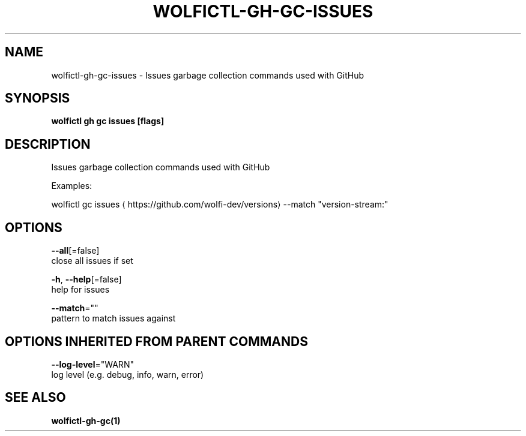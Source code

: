 .TH "WOLFICTL\-GH\-GC\-ISSUES" "1" "" "Auto generated by spf13/cobra" "" 
.nh
.ad l


.SH NAME
.PP
wolfictl\-gh\-gc\-issues \- Issues garbage collection commands used with GitHub


.SH SYNOPSIS
.PP
\fBwolfictl gh gc issues [flags]\fP


.SH DESCRIPTION
.PP
Issues garbage collection commands used with GitHub

.PP
Examples:

.PP
wolfictl gc issues 
\[la]https://github.com/wolfi-dev/versions\[ra] \-\-match "version\-stream:"


.SH OPTIONS
.PP
\fB\-\-all\fP[=false]
    close all issues if set

.PP
\fB\-h\fP, \fB\-\-help\fP[=false]
    help for issues

.PP
\fB\-\-match\fP=""
    pattern to match issues against


.SH OPTIONS INHERITED FROM PARENT COMMANDS
.PP
\fB\-\-log\-level\fP="WARN"
    log level (e.g. debug, info, warn, error)


.SH SEE ALSO
.PP
\fBwolfictl\-gh\-gc(1)\fP
